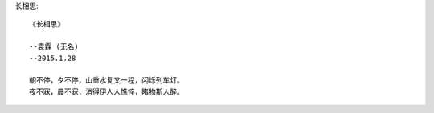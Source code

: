 长相思::

    《长相思》
    
    --袁霖 (无名)
    --2015.1.28

    朝不停，夕不停，山重水复又一程，闪烁列车灯。
    夜不寐，晨不寐，消得伊人人憔悴，睹物斯人醉。
